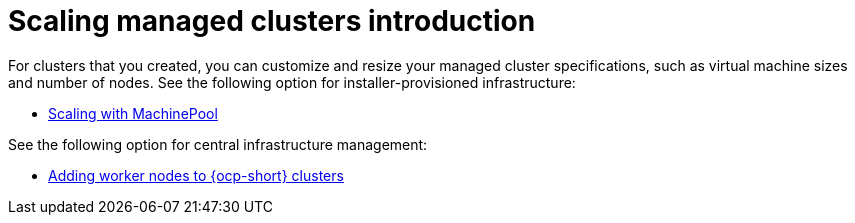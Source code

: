 [#scaling-managed-intro]
= Scaling managed clusters introduction

For clusters that you created, you can customize and resize your managed cluster specifications, such as virtual machine sizes and number of nodes. See the following option for installer-provisioned infrastructure:

* xref:../cluster_lifecycle/scale_machinepool.adoc#scaling-machinepool[Scaling with MachinePool]

See the following option for central infrastructure management:

* xref:../cluster_lifecycle/scale_nodes_ocp.adoc#add-nodes-ocp-infra-env[Adding worker nodes to {ocp-short} clusters]